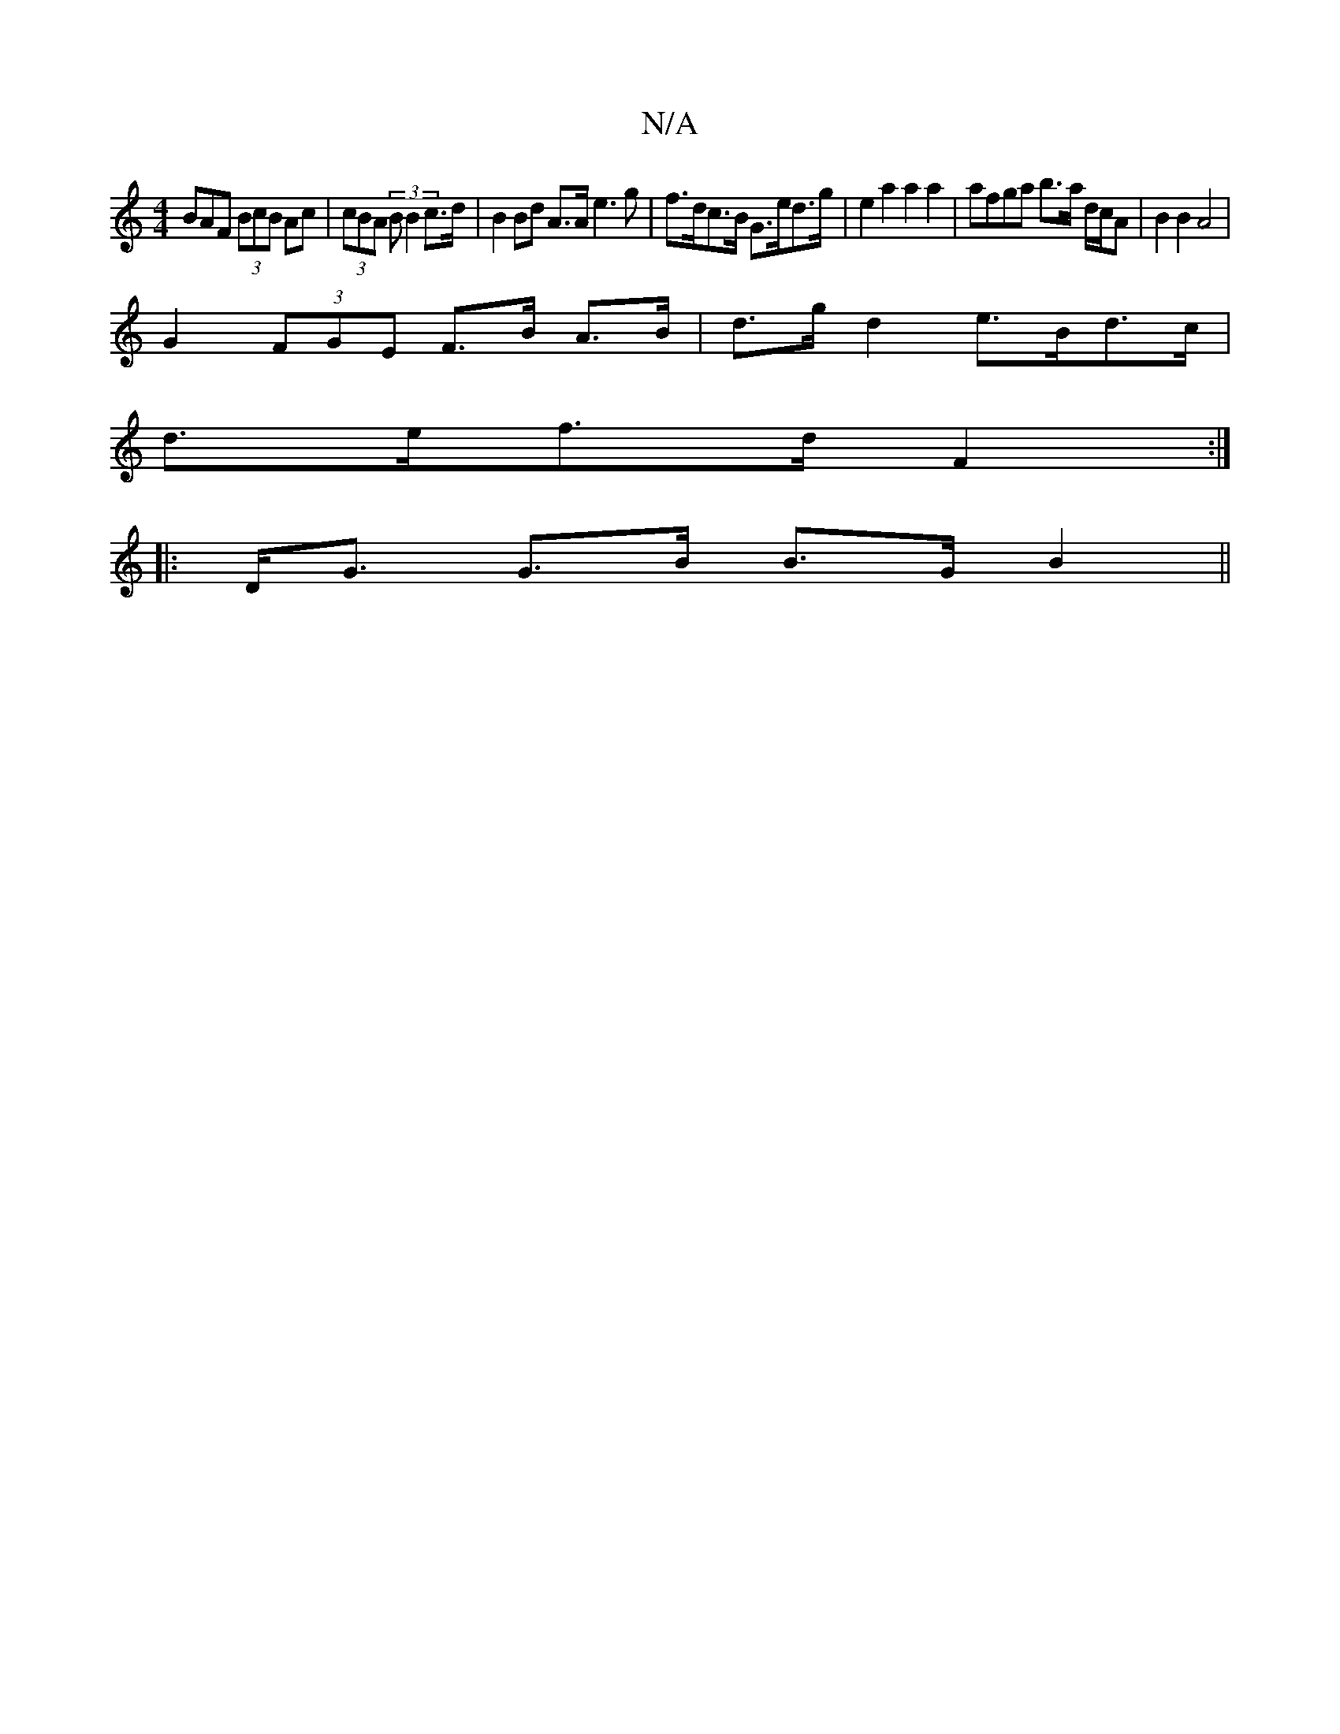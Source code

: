 X:1
T:N/A
M:4/4
R:N/A
K:Cmajor
 BAF (3BcB Ac | (3cBA (3 B B2 c>d | B2 Bd A>A e3 g | f>dc>B G>ed>g | e2 a2 a2a2 | afga b>a d/c/A | B2 B2 A4 |
G2 (3FGE F>B A>B | d>g d2 e>Bd>c |
d>ef>d F2 :|
|:D<G G>B B>G B2||

EF ~A2 DFDF | AD ^C2 G